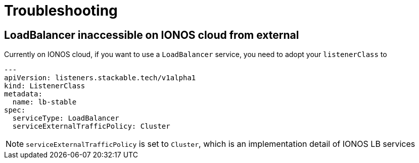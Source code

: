 = Troubleshooting

== LoadBalancer inaccessible on IONOS cloud from external

Currently on IONOS cloud, if you want to use a `LoadBalancer` service, you need to adopt your `listenerClass` to

[source,yaml]
----
---
apiVersion: listeners.stackable.tech/v1alpha1
kind: ListenerClass
metadata:
  name: lb-stable
spec:
  serviceType: LoadBalancer
  serviceExternalTrafficPolicy: Cluster
----

NOTE: `serviceExternalTrafficPolicy` is set to `Cluster`, which is an implementation detail of IONOS LB services
